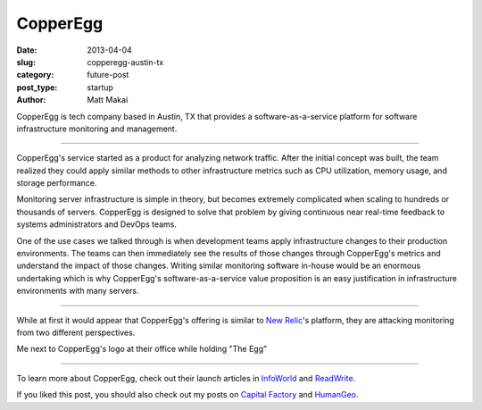 CopperEgg
=========

:date: 2013-04-04
:slug: copperegg-austin-tx
:category: future-post
:post_type: startup
:author: Matt Makai

CopperEgg is tech company based in Austin, TX that provides a 
software-as-a-service platform for software infrastructure monitoring and
management. 

.. image:: ../img/130404-copperegg/copperegg-logo.jpg
  :alt: CopperEgg logo on their wall of their old office space
  :width: 100%

----

CopperEgg's service started as a product for analyzing network traffic. After
the initial concept was built, the team realized they could apply similar
methods to other infrastructure metrics such as CPU utilization, memory
usage, and storage performance. 

Monitoring server infrastructure is simple in theory, but becomes extremely
complicated when scaling to hundreds or thousands of servers. CopperEgg is
designed to solve that problem by giving continuous near real-time feedback 
to systems administrators and DevOps teams. 

One of the use cases we talked through is when development teams apply 
infrastructure changes to their production environments. The teams can then
immediately see the results of those changes through CopperEgg's metrics and
understand the impact of those changes. Writing similar monitoring software 
in-house would be an enormous undertaking which is why CopperEgg's 
software-as-a-service value proposition is an easy justification in  
infrastructure environments with many servers.

.. image:: ../img/130404-copperegg/quarters.jpg
  :alt: "Quarters" egg on the wall of CopperEgg's office
  :width: 100%

----

While at first it would appear that CopperEgg's offering is similar to 
`New Relic <http://newrelic.com/>`_'s platform, they are attacking monitoring
from two different perspectives.


.. image:: ../img/130404-copperegg/matt-makai-copperegg.jpg
  :alt: Matt Makai holding "The Egg" next to CopperEgg's logo
  :width: 100%

Me next to CopperEgg's logo at their office while holding "The Egg"

----

To learn more about CopperEgg, check out their launch articles in 
`InfoWorld <http://www.infoworld.com/d/virtualization/startup-copperegg-launches-new-saas-cloud-monitoring-solution-called-revealcloud-743>`_
and 
`ReadWrite <http://readwrite.com/2011/07/12/copperegg-announces-real-time#awesm=~olWbuSP0qfYBbR>`_.

If you liked this post, you should also check out my posts on 
`Capital Factory </capital-factory-austin-tx.html>`_ and
`HumanGeo </human-geo-washington-dc.html>`_.
